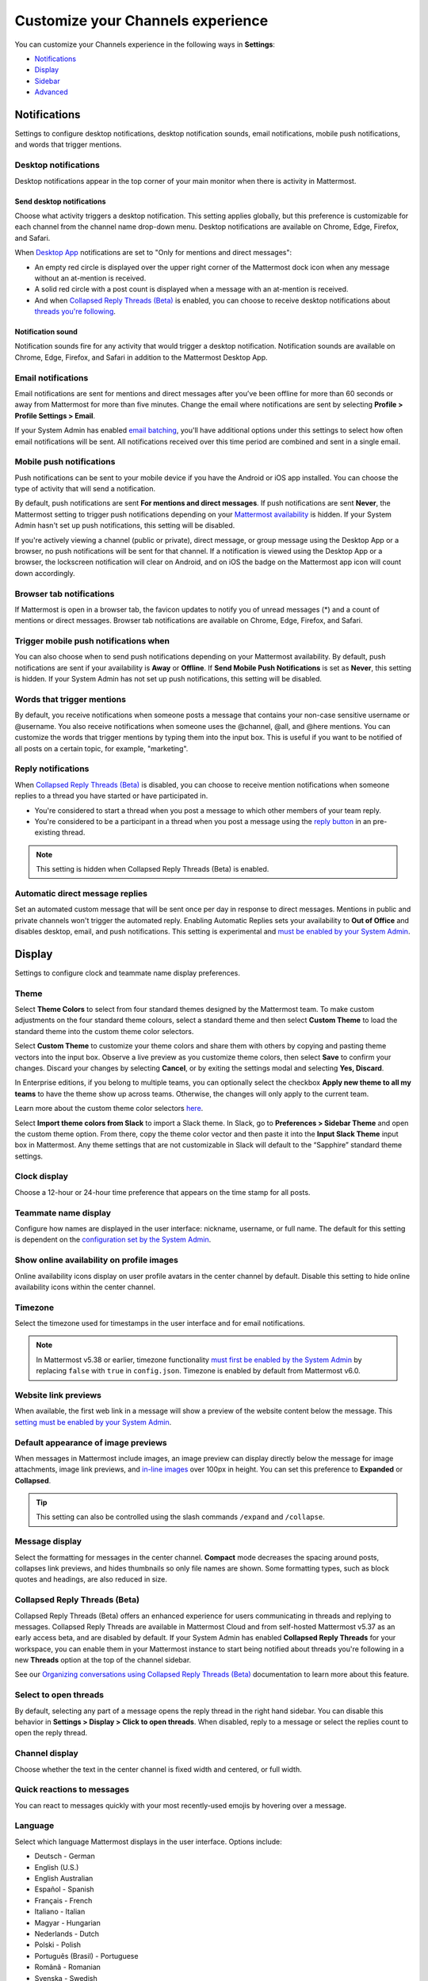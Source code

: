 Customize your Channels experience
==================================

|all-plans| |cloud| |self-hosted|

.. |all-plans| image:: ../images/all-plans-badge.png
  :scale: 30
  :target: https://mattermost.com/pricing
  :alt: Available in Mattermost Free and Starter subscription plans.

.. |cloud| image:: ../images/cloud-badge.png
  :scale: 30
  :target: https://mattermost.com/download
  :alt: Available for Mattermost Cloud deployments.

.. |self-hosted| image:: ../images/self-hosted-badge.png
  :scale: 30
  :target: https://mattermost.com/deploy
  :alt: Available for Mattermost Self-Hosted deployments.

You can customize your Channels experience in the following ways in **Settings**:

- `Notifications <#notifications>`__
- `Display <#display>`__
- `Sidebar <#sidebar>`__
- `Advanced <#advanced>`__

.. tabs::

  .. tab:: Mattermost v6.0 onwards

      In Mattermost v6.0, **Account Settings** have moved.

      - Access **Profile** and **Security** settings from your Avatar in the Global Header.
      - Access **Notifications**, **Display**, **Sidebar**, and **Advanced Settings** by selecting the Gear |gear-icon| icon in the Global Header.

      .. |gear-icon| image:: ../images/settings-outline_F08BB.svg
        :alt: Select the Gear icon to open the Settings dialog.

  .. tab:: Mattermost v5.39 and earlier

      In Mattermost versions up to v5.39, access all of your user settings in **Account Settings** from the **Main Menu** by selecting the three horizontal lines (also known as a hambuger menu) at the top of the channel sidebar.

Notifications
-------------

Settings to configure desktop notifications, desktop notification sounds, email notifications, mobile push notifications, and words that trigger mentions.

Desktop notifications
~~~~~~~~~~~~~~~~~~~~~

Desktop notifications appear in the top corner of your main monitor when there is activity in Mattermost.

Send desktop notifications
^^^^^^^^^^^^^^^^^^^^^^^^^^

Choose what activity triggers a desktop notification. This setting applies globally, but this preference is customizable for each channel from the channel name drop-down menu. Desktop notifications are available on Chrome, Edge, Firefox, and Safari.

When `Desktop App <https://mattermost.com/download/#mattermostApps>`__ notifications are set to "Only for mentions and direct messages":

- An empty red circle is displayed over the upper right corner of the Mattermost dock icon when any message without an at-mention is received. 
- A solid red circle with a post count is displayed when a message with an at-mention is received.
- And when `Collapsed Reply Threads (Beta) <https://docs.mattermost.com/channels/organize-conversations.html>`__ is enabled, you can choose to receive desktop notifications about `threads you're following <https://docs.mattermost.com/channels/organize-conversations.html#start-or-reply-to-threads>`__.

Notification sound
^^^^^^^^^^^^^^^^^^

Notification sounds fire for any activity that would trigger a desktop notification. Notification sounds are available on Chrome, Edge, Firefox, and Safari in addition to the Mattermost Desktop App.

Email notifications
~~~~~~~~~~~~~~~~~~~

Email notifications are sent for mentions and direct messages after you’ve been offline for more than 60 seconds or away from Mattermost for more than five minutes. Change the email where notifications are sent by selecting **Profile > Profile Settings > Email**.

If your System Admin has enabled `email batching <https://docs.mattermost.com/configure/configuration-settings.html#enable-email-batching>`__, you'll have additional options under this settings to select how often email notifications will be sent. All notifications received over this time period are combined and sent in a single email.

Mobile push notifications
~~~~~~~~~~~~~~~~~~~~~~~~~

Push notifications can be sent to your mobile device if you have the Android or iOS app installed. You can choose the type of activity that will send a notification.

By default, push notifications are sent **For mentions and direct messages**. If push notifications are sent **Never**, the Mattermost setting to trigger push notifications depending on your `Mattermost availability <https://docs.mattermost.com/welcome/set-your-status-availability.html>`__ is hidden. If your System Admin hasn't set up push notifications, this setting will be disabled.

If you're actively viewing a channel (public or private), direct message, or group message using the Desktop App or a browser, no push notifications will be sent for that channel. If a notification is viewed using the Desktop App or a browser, the lockscreen notification will clear on Android, and on iOS the badge on the Mattermost app icon will count down accordingly.

Browser tab notifications
~~~~~~~~~~~~~~~~~~~~~~~~~

If Mattermost is open in a browser tab, the favicon updates to notify you of unread messages (\*) and a count of mentions or direct messages. Browser tab notifications are available on Chrome, Edge, Firefox, and Safari.

.. image:: ../images/browser_notification.png

Trigger mobile push notifications when
~~~~~~~~~~~~~~~~~~~~~~~~~~~~~~~~~~~~~~

You can also choose when to send push notifications depending on your Mattermost availability. By default, push notifications are sent if your availability is **Away** or **Offline**. If **Send Mobile Push Notifications** is set as **Never**, this setting is hidden. If your System Admin has not set up push notifications, this setting will be disabled.

Words that trigger mentions
~~~~~~~~~~~~~~~~~~~~~~~~~~~

By default, you receive notifications when someone posts a message that contains your non-case sensitive username or @username. You also receive notifications when someone uses the @channel, @all, and @here mentions. You can customize the words that trigger mentions by typing them into the input box. This is useful if you want to be notified of all posts on a certain topic, for example, "marketing".

Reply notifications
~~~~~~~~~~~~~~~~~~~

When `Collapsed Reply Threads (Beta) <https://docs.mattermost.com/channels/organize-conversations.html>`__ is disabled, you can choose to receive mention notifications when someone replies to a thread you have started or have participated in.

- You're considered to start a thread when you post a message to which other members of your team reply.
- You're considered to be a participant in a thread when you post a message using the `reply button <https://docs.mattermost.com/channels/reply-to-messages.html>`__ in an pre-existing thread.

.. note::
  This setting is hidden when Collapsed Reply Threads (Beta) is enabled.

Automatic direct message replies
~~~~~~~~~~~~~~~~~~~~~~~~~~~~~~~~

Set an automated custom message that will be sent once per day in response to direct messages. Mentions in public and private channels won't trigger the automated reply. Enabling Automatic Replies sets your availability to **Out of Office** and disables desktop, email, and push notifications. This setting is experimental and `must be enabled by your System Admin <https://docs.mattermost.com/configure/configuration-settings.html#enable-automatic-replies>`__.

Display
-------

Settings to configure clock and teammate name display preferences.

Theme
~~~~~

Select **Theme Colors** to select from four standard themes designed by the Mattermost team. To make custom adjustments on the four standard theme colours, select a standard theme and then select **Custom Theme** to load the standard theme into the custom theme color selectors.

Select **Custom Theme** to customize your theme colors and share them with others by copying and pasting theme vectors into the input box. Observe a live preview as you customize theme colors, then select **Save** to confirm your changes. Discard your changes by selecting **Cancel**, or by exiting the settings modal and selecting **Yes, Discard**.

In Enterprise editions, if you belong to multiple teams, you can optionally select the checkbox **Apply new theme to all my teams** to have the theme show up across teams. Otherwise, the changes will only apply to the current team.

Learn more about the custom theme color selectors `here <https://docs.mattermost.com/welcome/customize-your-theme.html>`__.

Select **Import theme colors from Slack** to import a Slack theme. In Slack, go to **Preferences > Sidebar Theme** and open the custom theme option. From there, copy the theme color vector and then paste it into the **Input Slack Theme** input box in Mattermost. Any theme settings that are not customizable in Slack will default to the “Sapphire” standard theme settings.

Clock display
~~~~~~~~~~~~~

Choose a 12-hour or 24-hour time preference that appears on the time stamp for all posts.

Teammate name display
~~~~~~~~~~~~~~~~~~~~~

Configure how names are displayed in the user interface: nickname, username, or full name. The default for this setting is dependent on the `configuration set by the System Admin <https://docs.mattermost.com/configure/configuration-settings.html#teammate-name-display>`__.

Show online availability on profile images
~~~~~~~~~~~~~~~~~~~~~~~~~~~~~~~~~~~~~~~~~~

Online availability icons display on user profile avatars in the center channel by default. Disable this setting to hide online availability icons within the center channel.

Timezone
~~~~~~~~~

Select the timezone used for timestamps in the user interface and for email notifications.

.. note::
  
  In Mattermost v5.38 or earlier, timezone functionality `must first be enabled by the System Admin <https://docs.mattermost.com/configure/deprecated-configuration-settings.html#timezone>`__ by replacing ``false`` with ``true`` in ``config.json``. Timezone is enabled by default from Mattermost v6.0.

Website link previews
~~~~~~~~~~~~~~~~~~~~~

When available, the first web link in a message will show a preview of the website content below the message. This `setting must be enabled by your System Admin <https://docs.mattermost.com/configure/configuration-settings.html#enable-link-previews>`__.

Default appearance of image previews
~~~~~~~~~~~~~~~~~~~~~~~~~~~~~~~~~~~~

When messages in Mattermost include images, an image preview can display directly below the message for image attachments, image link previews, and `in-line images <https://docs.mattermost.com/channels/format-messages.html#in-line-images>`__ over 100px in height. You can set this preference to **Expanded** or **Collapsed**.

.. tip::
  This setting can also be controlled using the slash commands ``/expand`` and ``/collapse``.

Message display
~~~~~~~~~~~~~~~

Select the formatting for messages in the center channel. **Compact** mode decreases the spacing around posts, collapses link previews, and hides thumbnails so only file names are shown. Some formatting types, such as block quotes and headings, are also reduced in size.

Collapsed Reply Threads (Beta)
~~~~~~~~~~~~~~~~~~~~~~~~~~~~~~

Collapsed Reply Threads (Beta) offers an enhanced experience for users communicating in threads and replying to messages. Collapsed Reply Threads are available in Mattermost Cloud and from self-hosted Mattermost v5.37 as an early access beta, and are disabled by default. If your System Admin has enabled **Collapsed Reply Threads** for your workspace, you can enable them in your Mattermost instance to start being notified about threads you're following in a new **Threads** option at the top of the channel sidebar.

See our `Organizing conversations using Collapsed Reply Threads (Beta) <https://docs.mattermost.com/channels/organize-conversations.html>`__ documentation to learn more about this feature.

Select to open threads
~~~~~~~~~~~~~~~~~~~~~

By default, selecting any part of a message opens the reply thread in the right hand sidebar. You can disable this behavior in **Settings > Display > Click to open threads**. When disabled, reply to a message or select the replies count to open the reply thread.

Channel display
~~~~~~~~~~~~~~~

Choose whether the text in the center channel is fixed width and centered, or full width.

Quick reactions to messages
~~~~~~~~~~~~~~~~~~~~~~~~~~~~

You can react to messages quickly with your most recently-used emojis by hovering over a message.

Language
~~~~~~~~

Select which language Mattermost displays in the user interface. Options include:

- Deutsch - German
- English (U.S.)
- English Australian
- Español - Spanish
- Français - French
- Italiano - Italian
- Magyar - Hungarian
- Nederlands - Dutch
- Polski - Polish
- Português (Brasil) - Portuguese
- Română - Romanian
- Svenska - Swedish
- Türkçe - Turkish
- български - Bulgarian
- Pусский - Russian
- Yкраїнська - Ukrainian
- فارسی - Persian
- 한국어 - Korean
- 中文 (简体) - Simplified Chinese
- 中文 (繁體) - Traditional Chinese
- 日本語 - Japanese

Sidebar
-------

The channel sidebar includes `enhanced sidebar features <https://docs.mattermost.com/channels/customize-your-channel-sidebar.html>`__, including custom, collapsible channel categories, drag and drop, unread filtering, channel sorting options, and more.

The following sidebar settings apply to your current sidebar only:

**Group unread channels separately**

This feature groups unread channels at the top of the channel sidebar in an **Unreads** category. System Admins can `set the default of this setting <https://docs.mattermost.com/configure/configuration-settings.html#group-unread-channels-experimental>`__ for you.

Legacy sidebar settings
~~~~~~~~~~~~~~~~~~~~~~~

The legacy sidebar `must be enabled by your System Admin <https://docs.mattermost.com/configure/configuration-settings.html#enable-legacy-sidebar>`__. The following sidebar settings apply only to the legacy sidebar:

Channel grouping
^^^^^^^^^^^^^^^^

Channels can be grouped by type (public, private, or direct message), or all channel types can be grouped in a single list.

Channel sorting
^^^^^^^^^^^^^^^

Channels can be sorted within their channel sidebar sections alphabetically (default) or by most recent message.

Channel switcher
^^^^^^^^^^^^^^^^

Hide the channel switcher used to jump between channels quickly. The channel switcher can also be accessed using CTRL/CMD+K.

Autoclose direct messages
^^^^^^^^^^^^^^^^^^^^^^^^^

Hide direct message conversations that have been inactive for seven days. These conversations can be reopened using the **+** button in the channel sidebar, or by using the Channel Switcher (CTRL+K). This setting is experimental and `must be enabled by your System Admin <https://docs.mattermost.com/configure/deprecated-configuration-settings.html#autoclose-direct-messages-in-sidebar>`__.

Advanced
--------

Settings to configure when messages are sent.

Send messages on CTRL+ENTER
~~~~~~~~~~~~~~~~~~~~~~~~~~~

If **On for all messages** is enabled, pressing ENTER inserts a new line and pressing CTRL+ENTER posts a message. If **On only for code blacks starting with ```** is enabled, pressing ENTER inserts a new line inside an open code block and pressing CTRL+ENTER automatically closes the code block and posts the message. If disabled, pressing SHIFT+ENTER inserts a new line and pressing ENTER posts the message.

Enable post formatting
~~~~~~~~~~~~~~~~~~~~~~

This setting controls whether post formatting is rendered. When **On**, posts will be rendered with `Markdown formatting <https://docs.mattermost.com/channels/format-messages.html>`__, emoji, autolinked URLs, and line breaks. When **Off**, the raw text will be shown.

Enable join/leave messages
~~~~~~~~~~~~~~~~~~~~~~~~~~

This setting controls whether system messages about users joining or leaving a channel are visible. When **On** these messages will appear. When **Off**, these messages will be hidden. If any users are added to or removed from a channel, a system message will still be shown even if this setting is **Off**.

Preview pre-release features
~~~~~~~~~~~~~~~~~~~~~~~~~~~~

Turn on preview features to view them early, ahead of their official release:

- **Show markdown preview option in message input box** Turning this on will show a **Preview** option when typing in the text input box. Select **Preview** to see what the Markdown formatting in the message looks like before the message is sent.

Deactivate account
~~~~~~~~~~~~~~~~~~

Use this setting to deactivate your account. After deactivating, an email notification is sent confirming the deactivation was successful.

Deactivating your account removes your ability to log in to the Mattermost server and disables all email and mobile notifications. To reactivate your account, contact your System Admin.

This is only available for accounts with email login, and if your System Admin has set ``EnableUserDeactivation`` to ``true`` in ``config.json``.

For accounts with other authentication methods such as AD/LDAP or SAML, or for accounts that do not have this setting available, contact your System Admin to deactivate your account.

Deprecated settings
-------------------

Notifications > Notification duration
~~~~~~~~~~~~~~~~~~~~~~~~~~~~~~~~~~~~~

*Removed in June 16th, 2018 release*

In Mattermost v5.0 and later, desktop notifications will stay onscreen for five seconds when supported by the browser and operating system.

Display > Display font
~~~~~~~~~~~~~~~~~~~~~~

*Removed in July 16th, 2017 release*

Select what font is used.
